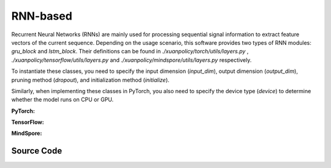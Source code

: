 RNN-based
=====================================

Recurrent Neural Networks (RNNs) are mainly used for processing sequential signal information to extract feature vectors of the current sequence.
Depending on the usage scenario, this software provides two types of RNN modules: `gru_block` and `lstm_block`.
Their definitions can be found in `./xuanpolicy/torch/utils/layers.py` , `./xuanpolicy/tensorflow/utils/layers.py` and `./xuanpolicy/mindspore/utils/layers.py` respectively.

To instantiate these classes, you need to specify the input dimension (`input_dim`), output dimension (`output_dim`), pruning method (`dropout`), and initialization method (`initialize`).

Similarly, when implementing these classes in PyTorch, you also need to specify the device type (`device`) to determine whether the model runs on CPU or GPU.

.. raw:: html

    <br><hr>

**PyTorch:**

.. py:class:: 
    xuanpolicy.torch.representations.rnn.Basic_RNN(input_shape, hidden_sizes, normalize=None, initialize=None, activation=None, device=None, kwargs)

    The ``hidden_sizes`` is a dict input, which contains "fc_hidden_sizes" and "fc_hidden_sizes".
    The "fc_hidden_sizes" is the sizes of the fully connected layers before rnn layers.
    The "recurrent_hidden_size" is the size of recurrent layer.

    :param input_shape: The shape of the inputs.
    :type input_shape: Sequence[int]
    :param hidden_sizes: The sizes of the hidden layers.
    :type hidden_sizes: dict
    :param device: Choose CPU or GPU to train the model.
    :param normalize: The normalizer for the hidden variables of the representation.
    :type normalize: nn.Module
    :param initialize: The initializer of the parameters of the representation.
    :param activation: The activation function of each hidden layer.
    :type activation: nn.Module
    :type device: str, int, torch.device
    :type N_recurrent_layers: 
    :type N_recurrent_layers:
    :type dropout: If non-zero, introduces a `Dropout` layer on the outputs of each
            LSTM layer except the last layer, with dropout probability equal to
            :attr:`dropout`. Default: 0
    :type dropout: float
    :type rnn: Choose the rnn cell: "GRU" or "LSTM.
    :type rnn: str

.. py:function:: 
    xuanpolicy.torch.representations.rnn.Basic_RNN._create_network()

    Create the recurrent neural netowrks.

    :return: The RNN neural network with fully connected layers, the RNN layer, and the shape of the RNN hidden states.
    :rtype: nn.Module, nn.Module, int

.. py:function:: 
    xuanpolicy.torch.representations.rnn.Basic_RNN.forward(x, h, c=None)

    Calculate feature representation of the inputs.

    :param x: The input data.
    :type x: torch.Tensor
    :param h: The hidden states of the recurrent layers at last step.
    :type h: torch.Tensor
    :param c: The cell states of the LSTM layers at last step.
    :type c: torch.Tensor
    :return: The features output by the representation model, new hidden states, and new cell states.
    :rtype: dict

.. py:function:: 
    xuanpolicy.torch.representations.rnn.Basic_RNN.init_hidden(batch)

    Initialize a batch of RNN hidden states.

    :param batch: The size of the batch.
    :type batch: int
    :return: The initialized hidden states.
    :rtype: torch.Tensor

.. py:function:: 
    xuanpolicy.torch.representations.rnn.Basic_RNN.init_hidden_item(i, rnn_hidden)

    Initialize a slice of hidden states from the given RNN hidden states.

    :param i: The index of the slice.
    :type i: int
    :param rnn_hidden: The RNN hidden states.
    :type i: torch.Tensor
    :return: The initialized hidden states.
    :rtype: torch.Tensor

.. py:function:: 
    xuanpolicy.torch.representations.rnn.Basic_RNN.get_hidden_item(i, rnn_hidden)

    Get a slice of hidden states from the given RNN hidden states.

    :param i: The index of the slice.
    :type i: int
    :param rnn_hidden: The RNN hidden states.
    :type i: torch.Tensor
    :return: The selected hidden states.
    :rtype: torch.Tensor

.. raw:: html

    <br><hr>

**TensorFlow:**

.. raw:: html

    <br><hr>

**MindSpore:**

.. raw:: html

    <br><hr>

Source Code
-----------------

.. tabs::
  
  .. group-tab:: PyTorch
    
    .. code-block:: python

        from xuanpolicy.torch.representations import *

        class Basic_RNN(nn.Module):
            def __init__(self,
                        input_shape: Sequence[int],
                        hidden_sizes: dict,
                        normalize: Optional[nn.Module] = None,
                        initialize: Optional[Callable[..., torch.Tensor]] = None,
                        activation: Optional[ModuleType] = None,
                        device: Optional[Union[str, int, torch.device]] = None,
                        **kwargs):
                super(Basic_RNN, self).__init__()
                self.input_shape = input_shape
                self.fc_hidden_sizes = hidden_sizes["fc_hidden_sizes"]
                self.recurrent_hidden_size = hidden_sizes["recurrent_hidden_size"]
                self.N_recurrent_layer = kwargs["N_recurrent_layers"]
                self.dropout = kwargs["dropout"]
                self.lstm = True if kwargs["rnn"] == "LSTM" else False
                self.normalize = normalize
                self.initialize = initialize
                self.activation = activation
                self.device = device
                self.output_shapes = {'state': (hidden_sizes["recurrent_hidden_size"],)}
                self.mlp, self.rnn, output_dim = self._create_network()
                if self.normalize is not None:
                    self.use_normalize = True
                    self.input_norm = self.normalize(input_shape, device=device)
                    self.norm_rnn = self.normalize(output_dim, device=device)
                else:
                    self.use_normalize = False

            def _create_network(self) -> Tuple[nn.Module, nn.Module, int]:
                layers = []
                input_shape = self.input_shape
                for h in self.fc_hidden_sizes:
                    mlp_layer, input_shape = mlp_block(input_shape[0], h, self.normalize, self.activation, self.initialize,
                                                    device=self.device)
                    layers.extend(mlp_layer)
                if self.lstm:
                    rnn_layer, input_shape = lstm_block(input_shape[0], self.recurrent_hidden_size, self.N_recurrent_layer,
                                                        self.dropout, self.initialize, self.device)
                else:
                    rnn_layer, input_shape = gru_block(input_shape[0], self.recurrent_hidden_size, self.N_recurrent_layer,
                                                    self.dropout, self.initialize, self.device)
                return nn.Sequential(*layers), rnn_layer, input_shape

            def forward(self, x: torch.Tensor, h: torch.Tensor, c: torch.Tensor = None):
                mlp_output = self.mlp(self.input_norm(x)) if self.use_normalize else self.mlp(x)
                self.rnn.flatten_parameters()
                if self.lstm:
                    output, (hn, cn) = self.rnn(mlp_output, (h, c))
                    if self.use_normalize:
                        output = self.norm_rnn(output)
                    return {"state": output, "rnn_hidden": hn.detach(), "rnn_cell": cn.detach()}
                else:
                    output, hn = self.rnn(mlp_output, h)
                    if self.use_normalize:
                        output = self.norm_rnn(output)
                    return {"state": output, "rnn_hidden": hn.detach(), "rnn_cell": None}

            def init_hidden(self, batch):
                hidden_states = torch.zeros(size=(self.N_recurrent_layer, batch, self.recurrent_hidden_size)).to(self.device)
                cell_states = torch.zeros_like(hidden_states).to(self.device) if self.lstm else None
                return hidden_states, cell_states

            def init_hidden_item(self, i, *rnn_hidden):
                if self.lstm:
                    rnn_hidden[0][:, i] = torch.zeros(size=(self.N_recurrent_layer, self.recurrent_hidden_size)).to(self.device)
                    rnn_hidden[1][:, i] = torch.zeros(size=(self.N_recurrent_layer, self.recurrent_hidden_size)).to(self.device)
                    return rnn_hidden
                else:
                    rnn_hidden[0][:, i] = torch.zeros(size=(self.N_recurrent_layer, self.recurrent_hidden_size)).to(self.device)
                    return rnn_hidden

            def get_hidden_item(self, i, *rnn_hidden):
                return (rnn_hidden[0][:, i], rnn_hidden[1][:, i]) if self.lstm else (rnn_hidden[0][:, i], None)


  .. group-tab:: TensorFlow

    .. code-block:: python

  .. group-tab:: MindSpore

    .. code-block:: python
